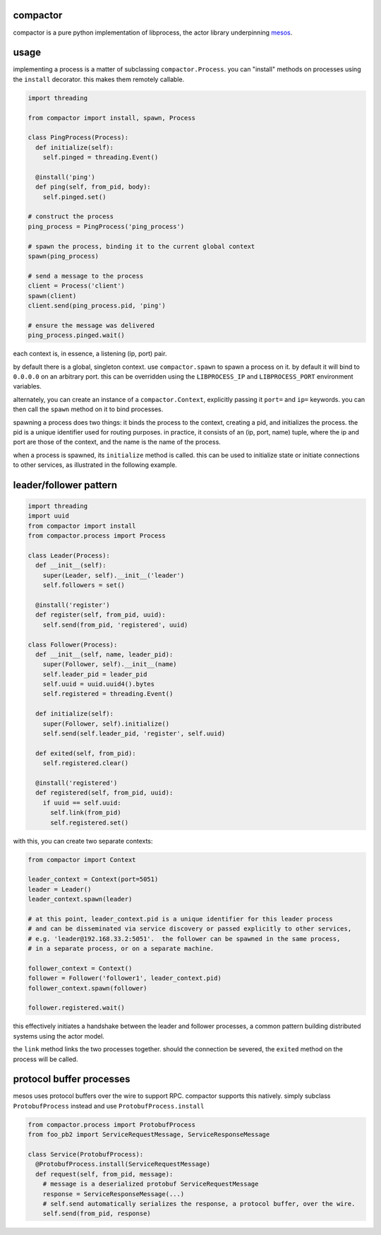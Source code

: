 compactor
=========
.. image:: https://travis-ci.org/wickman/compactor.svg?branch=master
    :target: https://travis-ci.org/wickman/compactor

compactor is a pure python implementation of libprocess, the actor library
underpinning `mesos <https://mesos.apache.org>`_.

usage
=====

implementing a process is a matter of subclassing ``compactor.Process``.
you can "install" methods on processes using the ``install`` decorator.
this makes them remotely callable.

.. code-block:: python

    import threading

    from compactor import install, spawn, Process

    class PingProcess(Process):
      def initialize(self):
        self.pinged = threading.Event()

      @install('ping')
      def ping(self, from_pid, body):
        self.pinged.set()

    # construct the process
    ping_process = PingProcess('ping_process')

    # spawn the process, binding it to the current global context
    spawn(ping_process)

    # send a message to the process
    client = Process('client')
    spawn(client)
    client.send(ping_process.pid, 'ping')

    # ensure the message was delivered
    ping_process.pinged.wait()

each context is, in essence, a listening (ip, port) pair.

by default there is a global, singleton context.  use ``compactor.spawn`` to
spawn a process on it.  by default it will bind to ``0.0.0.0`` on an
arbitrary port.  this can be overridden using the ``LIBPROCESS_IP`` and
``LIBPROCESS_PORT`` environment variables.

alternately, you can create an instance of a ``compactor.Context``,
explicitly passing it ``port=`` and ``ip=`` keywords.  you can then call the
``spawn`` method on it to bind processes.

spawning a process does two things: it binds the process to the context,
creating a pid, and initializes the process.  the pid is a unique identifier
used for routing purposes.  in practice, it consists of an (ip, port, name)
tuple, where the ip and port are those of the context, and the name is the
name of the process.

when a process is spawned, its ``initialize`` method is called.  this can be
used to initialize state or initiate connections to other services, as
illustrated in the following example.

leader/follower pattern
=======================

.. code-block:: python

    import threading
    import uuid
    from compactor import install
    from compactor.process import Process

    class Leader(Process):
      def __init__(self):
        super(Leader, self).__init__('leader')
        self.followers = set()

      @install('register')
      def register(self, from_pid, uuid):
        self.send(from_pid, 'registered', uuid)

    class Follower(Process):
      def __init__(self, name, leader_pid):
        super(Follower, self).__init__(name)
        self.leader_pid = leader_pid
        self.uuid = uuid.uuid4().bytes
        self.registered = threading.Event()

      def initialize(self):
        super(Follower, self).initialize()
        self.send(self.leader_pid, 'register', self.uuid)

      def exited(self, from_pid):
        self.registered.clear()

      @install('registered')
      def registered(self, from_pid, uuid):
        if uuid == self.uuid:
          self.link(from_pid)
          self.registered.set()

with this, you can create two separate contexts:

.. code-block:: python

    from compactor import Context

    leader_context = Context(port=5051)
    leader = Leader()
    leader_context.spawn(leader)

    # at this point, leader_context.pid is a unique identifier for this leader process
    # and can be disseminated via service discovery or passed explicitly to other services,
    # e.g. 'leader@192.168.33.2:5051'.  the follower can be spawned in the same process,
    # in a separate process, or on a separate machine.

    follower_context = Context()
    follower = Follower('follower1', leader_context.pid)
    follower_context.spawn(follower)

    follower.registered.wait()

this effectively initiates a handshake between the leader and follower processes, a common
pattern building distributed systems using the actor model.

the ``link`` method links the two processes together.  should the connection be severed,
the ``exited`` method on the process will be called.

protocol buffer processes
=========================

mesos uses protocol buffers over the wire to support RPC.  compactor supports this natively.
simply subclass ``ProtobufProcess`` instead and use ``ProtobufProcess.install``

.. code-block:: python

    from compactor.process import ProtobufProcess
    from foo_pb2 import ServiceRequestMessage, ServiceResponseMessage

    class Service(ProtobufProcess):
      @ProtobufProcess.install(ServiceRequestMessage)
      def request(self, from_pid, message):
        # message is a deserialized protobuf ServiceRequestMessage
        response = ServiceResponseMessage(...)
        # self.send automatically serializes the response, a protocol buffer, over the wire.
        self.send(from_pid, response)


